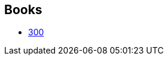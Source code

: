 :jbake-type: post
:jbake-status: published
:jbake-title: 300
:jbake-tags: serie
:jbake-date: 2011-05-03
:jbake-depth: ../../
:jbake-uri: goodreads/series/300.adoc
:jbake-source: https://www.goodreads.com/series/201122
:jbake-style: goodreads goodreads-serie no-index

## Books
* link:../books/9782878270310.html[300]
